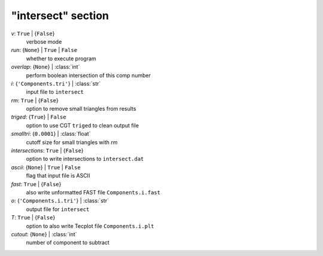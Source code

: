 -------------------
"intersect" section
-------------------

*v*: ``True`` | {``False``}
    verbose mode
*run*: {``None``} | ``True`` | ``False``
    whether to execute program
*overlap*: {``None``} | :class:`int`
    perform boolean intersection of this comp number
*i*: {``'Components.tri'``} | :class:`str`
    input file to ``intersect``
*rm*: ``True`` | {``False``}
    option to remove small triangles from results
*triged*: {``True``} | ``False``
    option to use CGT ``triged`` to clean output file
*smalltri*: {``0.0001``} | :class:`float`
    cutoff size for small triangles with *rm*
*intersections*: ``True`` | {``False``}
    option to write intersections to ``intersect.dat``
*ascii*: {``None``} | ``True`` | ``False``
    flag that input file is ASCII
*fast*: ``True`` | {``False``}
    also write unformatted FAST file ``Components.i.fast``
*o*: {``'Components.i.tri'``} | :class:`str`
    output file for ``intersect``
*T*: ``True`` | {``False``}
    option to also write Tecplot file ``Components.i.plt``
*cutout*: {``None``} | :class:`int`
    number of component to subtract


